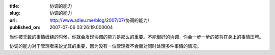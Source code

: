 :title: 协调的能力
:slug: 协调的能力
:url: http://www.adieu.me/blog/2007/07/协调的能力/
:published_on: 2007-07-06 03:26:19.000004

当你被无数的事情缠绕的时候，你就会发现协调的能力是那么的重要。不能很好的协调，你会一步一步的被背在身上的事情压垮。

协调的能力对于管理者来说尤其的重要，因为没有一位管理者不会面对同时处理多件事情的情况。
